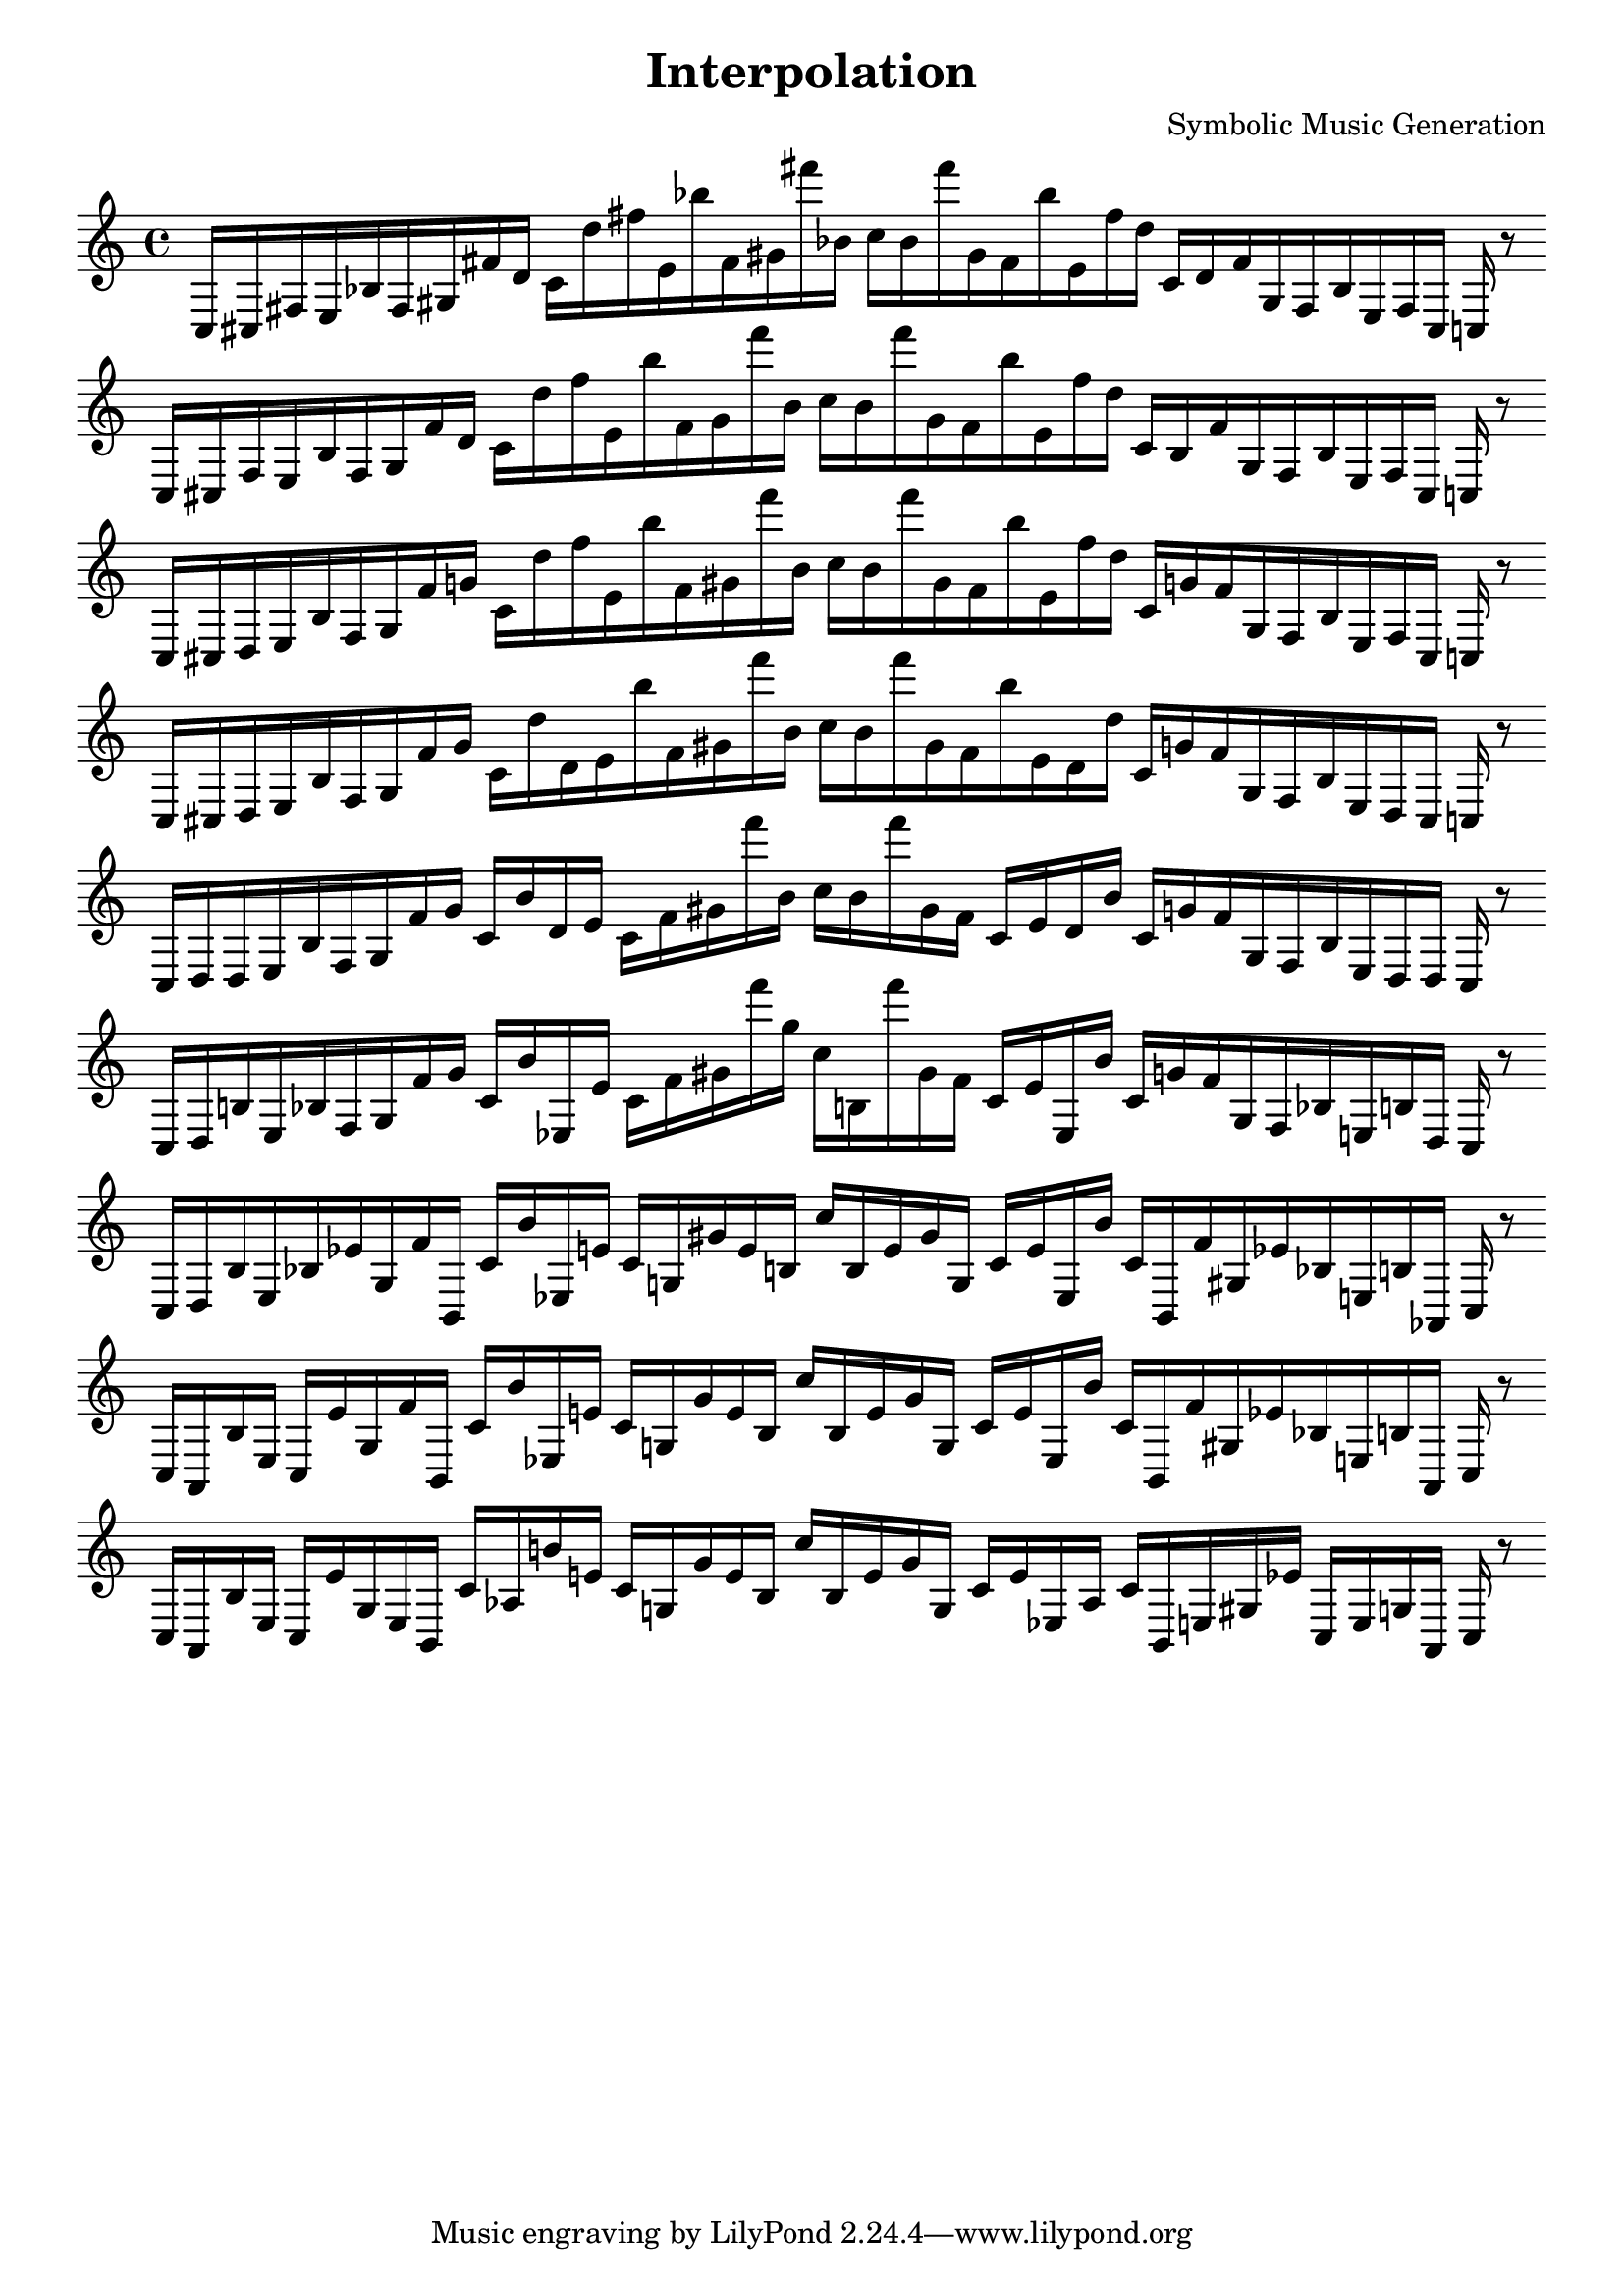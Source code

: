 
\version "2.22.2"
\header {
title = "Interpolation"
composer = "Symbolic Music Generation"
}

\score {
  <<
    \cadenzaOn
    \override Beam.breakable = ##t

{

%partitura0
\clef treble
    c16 [ cis fis e bes fis gis fis' d' ]
    c' [ d'' fis'' e' bes'' fis' gis' fis''' bes' ]
    c'' [ bes' fis''' gis' fis' bes'' e' fis'' d'' ]
    c' [ d' fis' gis fis bes e fis cis ]
    c
    r8
    \bar ""
    \break

%partitura1
\clef treble
    c16 [ cis fis e bes fis gis fis' d' ]
    c' [ d'' fis'' e' bes'' fis' gis' fis''' bes' ]
    c'' [ bes' fis''' gis' fis' bes'' e' fis'' d'' ]
    c' [ bes fis' gis fis bes e fis cis ]
    c
    r8
    \bar ""
    \break

%partitura2
\clef treble
    c16 [ cis d e bes fis gis fis' g' ]
    c' [ d'' fis'' e' bes'' fis' gis' fis''' bes' ]
    c'' [ bes' fis''' gis' fis' bes'' e' fis'' d'' ]
    c' [ g' fis' gis fis bes e fis cis ]
    c
    r8
    \bar ""
    \break

%partitura3
\clef treble
    c16 [ cis d e bes fis gis fis' g' ]
    c' [ d'' d' e' bes'' fis' gis' fis''' bes' ]
    c'' [ bes' fis''' gis' fis' bes'' e' d' d'' ]
    c' [ g' fis' gis fis bes e d cis ]
    c
    r8
    \bar ""
    \break

%partitura4
\clef treble
    c16 [ d d e bes fis gis fis' g' ]
    c' [ bes' d' e' ]
    c' [ fis' gis' fis''' bes' ]
    c'' [ bes' fis''' gis' fis' ]
    c' [ e' d' bes' ]
    c' [ g' fis' gis fis bes e d d ]
    c
    r8
    \bar ""
    \break

%partitura5
\clef treble
    c16 [ d b e bes fis gis fis' g' ]
    c' [ bes' ees e' ]
    c' [ fis' gis' fis''' g'' ]
    c'' [ b fis''' gis' fis' ]
    c' [ e' ees bes' ]
    c' [ g' fis' gis fis bes e b d ]
    c
    r8
    \bar ""
    \break

%partitura6
\clef treble
    c16 [ d b e bes ees' gis fis' b, ]
    c' [ bes' ees e' ]
    c' [ g gis' e' b ]
    c'' [ b e' gis' g ]
    c' [ e' ees bes' ]
    c' [ b, fis' gis ees' bes e b aes, ]
    c
    r8
    \bar ""
    \break

%partitura7
\clef treble
    c16 [ aes, b e ]
    c [ ees' gis fis' b, ]
    c' [ bes' ees e' ]
    c' [ g gis' e' b ]
    c'' [ b e' gis' g ]
    c' [ e' ees bes' ]
    c' [ b, fis' gis ees' bes e b aes, ]
    c
    r8
    \bar ""
    \break

%partitura8
\clef treble
    c16 [ aes, b e ]
    c [ ees' gis e b, ]
    c' [ aes b' e' ]
    c' [ g gis' e' b ]
    c'' [ b e' gis' g ]
    c' [ e' ees aes ]
    c' [ b, e gis ees' ]
    c [ e g aes, ]
    c
    r8
    \bar ""
    \break
}
  >>
  \layout {
    indent = 0\mm
    line-width = 190\mm
  }
  \midi{ }
  
}

